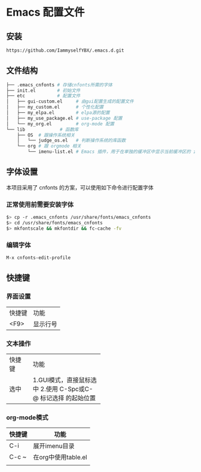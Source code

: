 * Emacs 配置文件

** 安装
#+begin_src bash
https://github.com/IammyselfYBX/.emacs.d.git
#+end_src

** 文件结构
#+begin_src bash
├── .emacs_cnfonts # 存储cnfonts所需的字体
├── init.el        # 初始文件
├── etc            # 配置文件
│   ├── gui-custom.el     # 由gui配置生成的配置文件
│   ├── my_custom.el      # 个性化配置
│   ├── my_elpa.el        # elpa源的配置
│   ├── my_use_package.el # use-package 配置
│   └── my_org.el         # org-mode 配置
└── lib             # 函数库
    ├── OS  # 跟操作系统相关
    │   └── judge_os.el   # 判断操作系统的库函数
    └── org # 跟 orgmode 相关
        └── imenu-list.el # Emacs 插件，用于在单独的缓冲区中显示当前缓冲区的 imenu 条目
#+end_src

** 字体设置
本项目采用了 cnfonts 的方案，可以使用如下命令进行配置字体
*** 正常使用前需要安装字体
#+begin_src bash
$> cp -r .emacs_cnfonts /usr/share/fonts/emacs_cnfonts
$> cd /usr/share/fonts/emacs_cnfonts
$> mkfontscale && mkfontdir && fc-cache -fv
#+end_src

*** 编辑字体
#+begin_src bash
M-x cnfonts-edit-profile
#+end_src


** 快捷键
*** 界面设置
| 快捷键 | 功能 |
| <F9>   | 显示行号 |

*** 文本操作
+--------+--------------------------+
| 快捷键 | 功能                     |
+--------+--------------------------+
| 选中   | 1.GUI模式，直接鼠标选中  |
|        |2.使用 C-Spc或C-@ 标记选择|
|        |        的起始位置        |
+--------+--------------------------+

*** org-mode模式
| 快捷键 | 功能                |
|--------+---------------------|
| C-i    | 展开imenu目录       |
| C-c ~  | 在org中使用table.el |
|        |                     |
